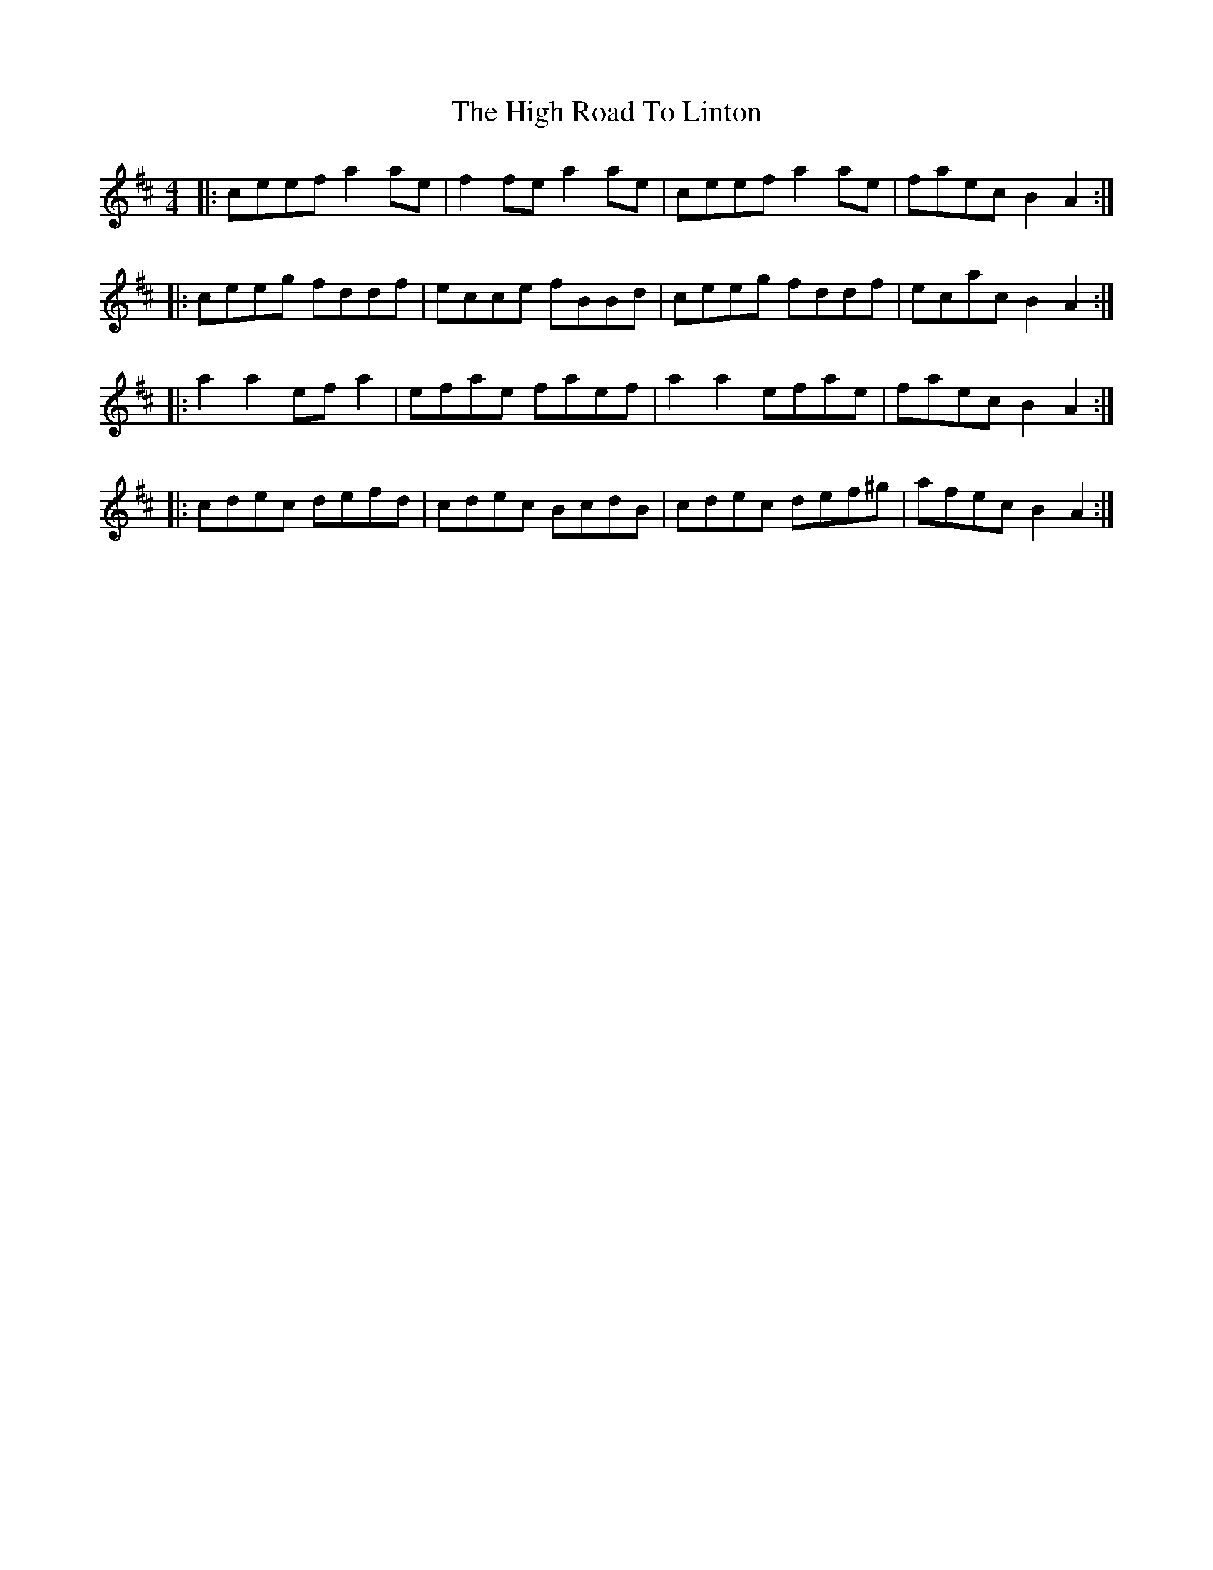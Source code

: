 X: 17391
T: High Road To Linton, The
R: reel
M: 4/4
K: Amixolydian
|:ceef a2ae|f2fe a2ae|ceef a2ae|faec B2A2:|
|:ceeg fddf|ecce fBBd|ceeg fddf|ecac B2A2:|
|:a2a2 efa2|efae faef|a2a2 efae|faec B2A2:|
|:cdec defd|cdec BcdB|cdec def^g|afec B2A2:|

